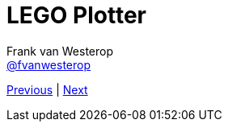 :source-highlighter: prettify
:icons: font

:previous: https://fvanwesterop.github.io/lego-plotter-presentation/
:next: https://fvanwesterop.github.io/lego-plotter-presentation/

= LEGO Plotter
Frank van Westerop <https://github.com/fvanwesterop[@fvanwesterop]>
ifdef::env-github,env-browser[:outfilesuffix: .adoc]

[.text-right]
{previous}[Previous] | {next}[Next]
